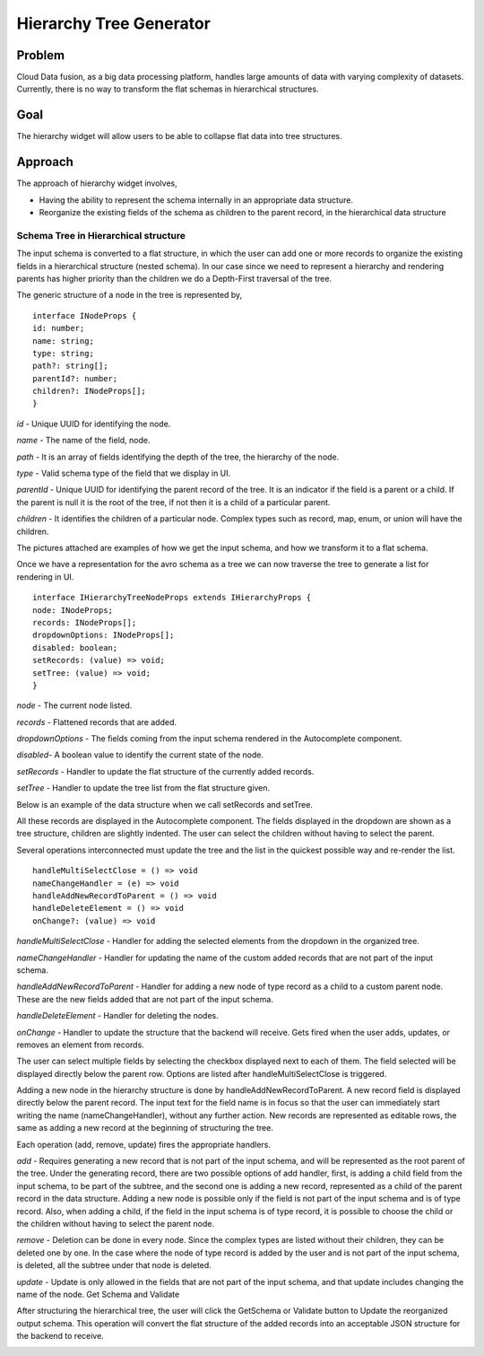 ========================
Hierarchy Tree Generator
========================

Problem
-------
Cloud Data fusion, as a big data processing platform, handles large amounts of data with varying complexity of datasets. Currently, there is no way to transform the flat schemas in hierarchical structures.

Goal
----
The hierarchy widget will allow users to be able to collapse flat data into tree structures.

Approach
--------
The approach of hierarchy widget involves,

- Having the ability to represent the schema internally in an appropriate data structure.
- Reorganize the existing fields of the schema as children to the parent record, in the hierarchical data structure

Schema Tree in Hierarchical structure
=====================================

The input schema is converted to a flat structure, in which the user can add one or more records to organize the existing fields in a hierarchical structure (nested schema). In our case since we need to represent a hierarchy and rendering parents has higher priority than the children we do a Depth-First traversal of the tree.

The generic structure of a node in the tree is represented by,

::

    interface INodeProps {
    id: number;
    name: string;
    type: string;
    path?: string[];
    parentId?: number;
    children?: INodeProps[];
    }

`id` - Unique UUID for identifying the node.

`name` - The name of the field, node.

`path` - It is an array of fields identifying the depth of the tree, the hierarchy of the node.

`type` -  Valid schema type of the field that we display in UI.

`parentId` - Unique UUID for identifying the parent record of the tree. It is an indicator if the field is a parent or a child. If the parent is null it is the root of the tree, if not then it is a child of a particular parent.

`children` - It identifies the children of a particular node. Complex types such as record, map, enum, or union will have the children. 

The pictures attached are examples of how we get the input schema, and how we transform it to a flat schema.

.. image:: ./images/inputSchema.png

.. image:: ./images/flatSchema.png

Once we have a representation for the avro schema as a tree we can now traverse the tree to generate a list for rendering in UI.

::
 
    interface IHierarchyTreeNodeProps extends IHierarchyProps {
    node: INodeProps;
    records: INodeProps[];
    dropdownOptions: INodeProps[];
    disabled: boolean;
    setRecords: (value) => void;
    setTree: (value) => void;
    }


`node` - The current node listed.

`records` - Flattened records that are added.

`dropdownOptions` - The fields coming from the input schema rendered in the Autocomplete component.

`disabled`- A boolean value to identify the current state of the node.

`setRecords` - Handler to update the flat structure of the currently added records.

`setTree` - Handler to update the tree list from the flat structure given. 

Below is an example of the data structure when we call setRecords and setTree. 

.. image:: ./images/treeSchema.png

.. image:: ./images/treeRecord.png

All these records are displayed in the  Autocomplete component. The fields displayed in the dropdown are shown as a tree structure, children are slightly indented. The user can select the children without having to select the parent. 

.. image:: ./images/autoCompleteComponent.png


Several operations interconnected must update the tree and the list in the quickest possible way and re-render the list.

::

    handleMultiSelectClose = () => void
    nameChangeHandler = (e) => void
    handleAddNewRecordToParent = () => void
    handleDeleteElement = () => void
    onChange?: (value) => void

`handleMultiSelectClose` - Handler for adding the selected elements from the dropdown in the organized tree.

`nameChangeHandler` - Handler for updating the name of the custom added records that are not part of the input schema.

`handleAddNewRecordToParent` - Handler for adding a new node of type record as a child to a custom parent node. These are the new fields added that are not part of the input schema.

`handleDeleteElement` - Handler for deleting the nodes.

`onChange` - Handler to update the structure that the backend will receive. Gets fired when the user adds, updates, or removes an element from records.

The user can select multiple fields by selecting the checkbox displayed next to each of them. The field selected will be displayed directly below the parent row. Options are listed after handleMultiSelectClose is triggered.

.. image:: ./images/handleMultiSelectClose.png

Adding a new node in the hierarchy structure is done by handleAddNewRecordToParent.  A new record field is displayed directly below the parent record. The input text for the field name is in focus so that the user can immediately start writing the name (nameChangeHandler), without any further action. New records are represented as editable rows, the same as adding a new record at the beginning of structuring the tree.

.. image:: ./images/handleAddNewRecordToParent.png

.. image:: ./images/nameChangeHandler.png

Each operation (add, remove, update) fires the appropriate handlers.

`add` - Requires generating a new record that is not part of the input schema, and will be represented as the root parent of the tree. Under the generating record, there are two possible options of add handler, first, is adding a child field from the input schema, to be part of the subtree, and the second one is adding a new record, represented as a child of the parent record in the data structure. Adding a new node is possible only if the field is not part of the input schema and is of type record.  Also, when adding a child, if the field in the input schema is of type record, it is possible to choose the child or the children without having to select the parent node.

`remove` - Deletion can be done in every node. Since the complex types are listed without their children, they can be deleted one by one. In the case where the node of type record is added by the user and is not part of the input schema, is deleted, all the subtree under that node is deleted.

`update` - Update is only allowed in the fields that are not part of the input schema, and that update includes changing the name of the node.
Get Schema and Validate

After structuring the hierarchical tree, the user will click the GetSchema or Validate button to Update the reorganized output schema. This operation will convert the flat structure of the added records into an acceptable JSON structure for the backend to receive.


.. image:: ./images/updatedOutputSchema.png